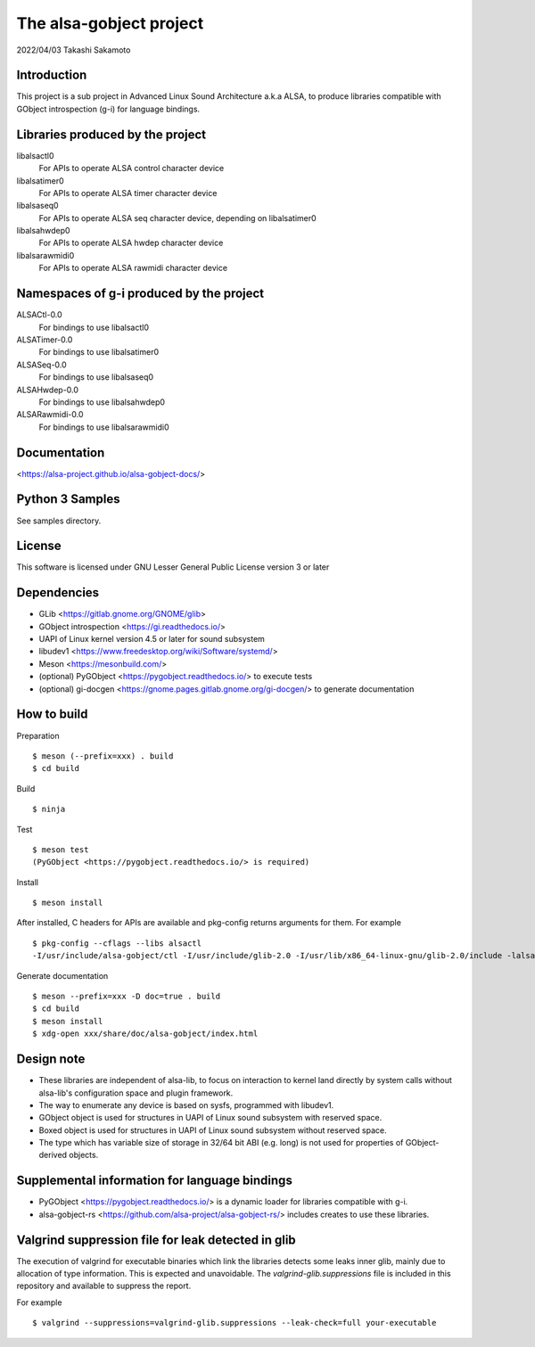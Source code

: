========================
The alsa-gobject project
========================

2022/04/03
Takashi Sakamoto

Introduction
============

This project is a sub project in Advanced Linux Sound Architecture a.k.a ALSA,
to produce libraries compatible with GObject introspection (g-i) for language
bindings.

Libraries produced by the project
=================================

libalsactl0
    For APIs to operate ALSA control character device
libalsatimer0
    For APIs to operate ALSA timer character device
libalsaseq0
    For APIs to operate ALSA seq character device, depending on libalsatimer0
libalsahwdep0
    For APIs to operate ALSA hwdep character device
libalsarawmidi0
    For APIs to operate ALSA rawmidi character device

Namespaces of g-i produced by the project
=========================================

ALSACtl-0.0
    For bindings to use libalsactl0
ALSATimer-0.0
    For bindings to use libalsatimer0
ALSASeq-0.0
    For bindings to use libalsaseq0
ALSAHwdep-0.0
    For bindings to use libalsahwdep0
ALSARawmidi-0.0
    For bindings to use libalsarawmidi0

Documentation
=============

<https://alsa-project.github.io/alsa-gobject-docs/>

Python 3 Samples
================

See samples directory.

License
=======

This software is licensed under GNU Lesser General Public License version 3 or later

Dependencies
============

* GLib <https://gitlab.gnome.org/GNOME/glib>
* GObject introspection <https://gi.readthedocs.io/>
* UAPI of Linux kernel version 4.5 or later for sound subsystem
* libudev1 <https://www.freedesktop.org/wiki/Software/systemd/>
* Meson <https://mesonbuild.com/>
* (optional) PyGObject <https://pygobject.readthedocs.io/> to execute tests
* (optional) gi-docgen <https://gnome.pages.gitlab.gnome.org/gi-docgen/> to generate documentation

How to build
============

Preparation ::

    $ meson (--prefix=xxx) . build
    $ cd build

Build ::

    $ ninja

Test ::

    $ meson test
    (PyGObject <https://pygobject.readthedocs.io/> is required)

Install ::

    $ meson install

After installed, C headers for APIs are available and pkg-config returns
arguments for them. For example ::

    $ pkg-config --cflags --libs alsactl
    -I/usr/include/alsa-gobject/ctl -I/usr/include/glib-2.0 -I/usr/lib/x86_64-linux-gnu/glib-2.0/include -lalsactl

Generate documentation ::

    $ meson --prefix=xxx -D doc=true . build
    $ cd build
    $ meson install
    $ xdg-open xxx/share/doc/alsa-gobject/index.html

Design note
===========

* These libraries are independent of alsa-lib, to focus on interaction to
  kernel land directly by system calls without alsa-lib's configuration space
  and plugin framework.
* The way to enumerate any device is based on sysfs, programmed with libudev1.
* GObject object is used for structures in UAPI of Linux sound subsystem with
  reserved space.
* Boxed object is used for structures in UAPI of Linux sound subsystem without
  reserved space.
* The type which has variable size of storage in 32/64 bit ABI (e.g. long) is
  not used for properties of GObject-derived objects.

Supplemental information for language bindings
==============================================

* PyGObject <https://pygobject.readthedocs.io/> is a dynamic loader for
  libraries compatible with g-i.
* alsa-gobject-rs <https://github.com/alsa-project/alsa-gobject-rs/> includes
  creates to use these libraries.

Valgrind suppression file for leak detected in glib
===================================================

The execution of valgrind for executable binaries which link the libraries
detects some leaks inner glib, mainly due to allocation of type information.
This is expected and unavoidable. The `valgrind-glib.suppressions` file is
included in this repository and available to suppress the report.

For example ::

    $ valgrind --suppressions=valgrind-glib.suppressions --leak-check=full your-executable
